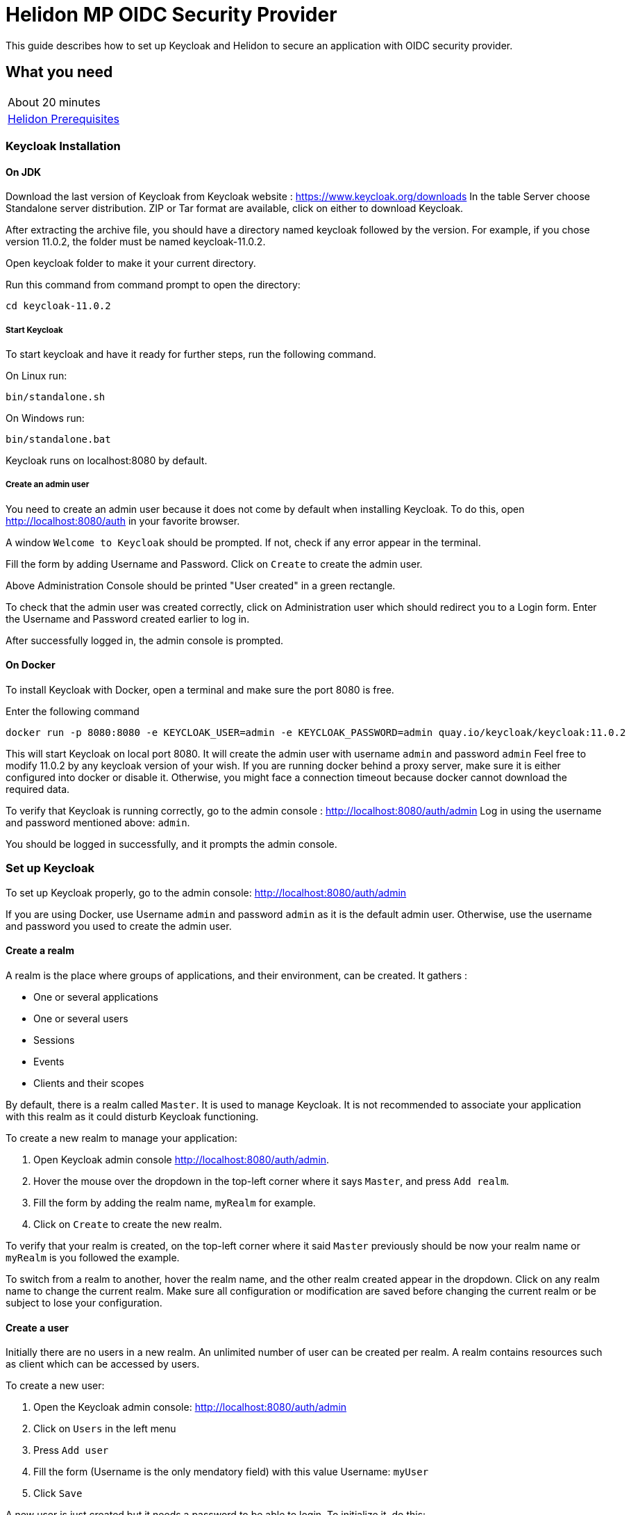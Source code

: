 ///////////////////////////////////////////////////////////////////////////////

    Copyright (c) 2020 Oracle and/or its affiliates.

    Licensed under the Apache License, Version 2.0 (the "License");
    you may not use this file except in compliance with the License.
    You may obtain a copy of the License at

        http://www.apache.org/licenses/LICENSE-2.0

    Unless required by applicable law or agreed to in writing, software
    distributed under the License is distributed on an "AS IS" BASIS,
    WITHOUT WARRANTIES OR CONDITIONS OF ANY KIND, either express or implied.
    See the License for the specific language governing permissions and
    limitations under the License.

///////////////////////////////////////////////////////////////////////////////

= Helidon MP OIDC Security Provider
:h1Prefix: MP
:description: Helidon OIDC Security Provider guide
:keywords: helidon, security, guide, oidc, provider

This guide describes how to set up Keycloak and Helidon
to secure an application with OIDC security provider.

== What you need

[width=50%,role="flex, sm7"]
|===
|About 20 minutes
|<<about/03_prerequisites.adoc,Helidon Prerequisites>>
|===

=== Keycloak Installation

==== On JDK

Download the last version of Keycloak from Keycloak website : https://www.keycloak.org/downloads
In the table Server choose Standalone server distribution. ZIP or Tar format are available, click on either
to download Keycloak.

After extracting the archive file, you should have a directory named keycloak followed by the version. For example,
if you chose version 11.0.2, the folder must be named keycloak-11.0.2.

Open keycloak folder to make it your current directory.
[source,bash]
.Run this command from command prompt to open the directory:
----
cd keycloak-11.0.2
----

===== Start Keycloak

To start keycloak and have it ready for further steps, run the following command.

[source,bash]
.On Linux run:
----
bin/standalone.sh
----

[source,bash]
.On Windows run:
----
bin/standalone.bat
----

Keycloak runs on localhost:8080 by default.

===== Create an admin user

You need to create an admin user because it does not come by default when installing Keycloak.
To do this, open  http://localhost:8080/auth in your favorite browser.

A window `Welcome to Keycloak` should be prompted. If not, check if any error appear in the terminal.

Fill the form by adding Username and Password. Click on `Create` to create the admin user.

Above Administration Console should be printed "User created" in a green rectangle.

To check that the admin user was created correctly, click on Administration user which should redirect you
to a Login form. Enter the Username and Password created earlier to log in.

After successfully logged in, the admin console is prompted.

==== On Docker

To install Keycloak with Docker, open a terminal and make sure the port 8080 is free.

[source,bash]
.Enter the following command
----
docker run -p 8080:8080 -e KEYCLOAK_USER=admin -e KEYCLOAK_PASSWORD=admin quay.io/keycloak/keycloak:11.0.2
----

This will start Keycloak on local port 8080. It will create the admin user with username `admin` and password `admin`
Feel free to modify 11.0.2 by any keycloak version of your wish.
If you are running docker behind a proxy server, make sure it is either configured into docker or
disable it. Otherwise, you might face a connection timeout because docker cannot download the required data.

To verify that Keycloak is running correctly, go to the admin console : http://localhost:8080/auth/admin
Log in using the username and password mentioned above: `admin`.

You should be logged in successfully, and it prompts the admin console.

=== Set up Keycloak

To set up Keycloak properly, go to the admin console: http://localhost:8080/auth/admin

If you are using Docker, use Username `admin` and password `admin` as it is the default admin user.
Otherwise, use the username and password you used to create the admin user.

==== Create a realm

A realm is the place where groups of applications, and their environment, can be created. It gathers :

- One or several applications
- One or several users
- Sessions
- Events
- Clients and their scopes

By default, there is a realm called `Master`. It is used to manage Keycloak. It is not recommended to associate your
application with this realm as it could disturb Keycloak functioning.

To create a new realm to manage your application:

. Open Keycloak admin console http://localhost:8080/auth/admin.
. Hover the mouse over the dropdown in the top-left corner where it says `Master`, and press `Add realm`.
. Fill the form by adding the realm name, `myRealm` for example.
. Click on `Create` to create the new realm.

To verify that your realm is created, on the top-left corner where it said `Master` previously
should be now your realm name or `myRealm` is you followed the example.

To switch from a realm to another, hover the realm name, and the other realm created appear in the dropdown.
Click on any realm name to change the current realm. Make sure all configuration or modification are saved before changing
the current realm or be subject to lose your configuration.

==== Create a user

Initially there are no users in a new realm. An unlimited number of user can be created per realm.
A realm contains resources such as client which can be accessed by users.

To create a new user:

. Open the Keycloak admin console: http://localhost:8080/auth/admin
. Click on `Users` in the left menu
. Press `Add user`
. Fill the form (Username is the only mendatory field) with this value Username: `myUser`
. Click `Save`

A new user is just created but it needs a password to be able to login. To initialize it, do this:

. Click on `Credentials` at the top of the page, under `Myuser`.
. Fill `Password` and `Password confirmation` with the user password of your choice.
. If the `Temporary` field is set to `ON`, the user has to  update password on next login. Click `ON`
to make it `OFF` and prevent it.
. Press `Set Password`.
. A pop-up window is popping off. Click on `Set Password` to confirm the new password.

To verify that the new user is created correctly:

. Open the Keycloak account console: http://localhost:8080/auth/realms/myrealm/account.
. Login with `myuser` and password chosen earlier.

You should now be logged-in to the account console where users can manage their accounts.

==== Create a Client

To create your first client:

. Navigate to the left menu, into configure section, click on `Clients`. This window displays a table with every client
from the realm.
. Click on `Create`
. Fill the following:
. `Client ID` : `myClientID`.
.. `Client Protocol` : `openid-connect`
.. `Access type` : `confidential`
.. `Valid Redirect URIs` : `http://localhost:7987/*`
. Press `Save`

A new tab named `Credentials` is created. Click on it to access this new tab.

- `Client Authenticator` : `Client ID and Secret`
- Click on `generate secret` to generate client secret.

Keycloak is now configured and ready. Keep keycloak running on your terminal and open a new tab to
set up Helidon.

=== Set up Helidon

Use the Helidon MP Maven archetype to create a simple project. It will be used as an example
to show how to set up Helidon.

[source,bash,subs="attributes+"]
.Run the Maven archetype
----
mvn -U archetype:generate -DinteractiveMode=false \
    -DarchetypeGroupId=io.helidon.archetypes \
    -DarchetypeArtifactId=helidon-quickstart-mp \
    -DarchetypeVersion={helidon-version} \
    -DgroupId=io.helidon.examples \
    -DartifactId=helidon-quickstart-mp \
    -Dpackage=io.helidon.examples.quickstart.mp
----

[source,bash]
.The project will be built and run from the helidon-quickstart-mp directory:
----
cd helidon-quickstart-mp
----

==== Update project dependencies

Update the pom.xml file and add the following Helidon dependency to the `<dependencies>` section.

[source,xml]
.Add the following dependency to `pom.xml`:
----
<dependency>
    <groupId>io.helidon.microprofile</groupId>
    <artifactId>helidon-microprofile-oidc</artifactId>
</dependency>
----

==== Add OIDC security properties

The OIDC security provider properties can be joined to helidon property file.
So it can be easily used to configure the web server without modifying application code.

[source,yaml]
.Create application.yaml file and add the following line
----
security:
  providers:
    - abac:
      # Adds ABAC Provider - it does not require any configuration
    - oidc:
        redirect-uri: "/oidc/redirect/*"
        audience: "account"
        client-id: "myClientID"   // <1>
        client-secret: "Client secret generated into Keycloak client credential"
        identity-uri: "http://localhost:8080/auth/realms/myrealm"   // <2>
        frontend-uri: "http://localhost:7987"   // <3>
----
<1> `client-id` must be the same as the one configure in keycloak.
<2> `identity-uri` is used to redirect the user to keycloak.
<3> `frontend-uri` will direct you back to the application.

The client secret is the one generate into Keycloak Client Credentials. It must be copy past into `client-id` variable
from application.yaml.

Make sure keycloak and the application are not running on the same port.
The application port value can be changed into microprofile-config.properties.

[source,properties]
.Change these properties to configure the server host and port
----
server.port=7987
server.host=localhost
----

If the port 7987 is already used, check what port is free on your machine.

- LINUX:

[source,bash]
.Run one of these command to see what port is currently used
----
sudo lsof -i -P -n | grep LISTEN
sudo netstat -tulpn | grep LISTEN
----

- WINDOWS:

[source,bash]
.Run one of these command to see what port is currently used
----
netstat -ab
----

- MAC:

. Open the Network Utility app located in /System/Library/CoreServices/Applications
. Click on `Port Scan`
. Enter IP address `localhost`
. Click on Scan button

These command will prompt the port already in use. Chose any port not in the list instead of 7987.

[source,properties]
.Replace the old port into microprofile-config.properties
----
server.port="Your new port"
----

[source,yaml]
.Replace the old port into application.yaml
----
frontend-uri: "http://localhost:Your new port"
----

==== Secure your application

The `GreetResource` class is a JAX-RS resource available at the endpoint `/greet`. Use `@Authenticated` annotation to protect
any method or endpoint.
Modify the `getDefaultMessage` method with the `@Authenticated` to limit its access.

[source,java]
.Add `@Authenticated` to secure `getDefaultMessage`
----
    @Authenticated
    @GET
    @Produces(MediaType.APPLICATION_JSON)
    public JsonObject getDefaultMessage() {
        return createResponse("World");
    }
----

When a client will send an HTTP GET request at the endpoint `http://localhost/greet`, he will be redirected to keycloak.
Keycloak will check if the client has the required authorisation to access this endpoint. If the client can log in successfully,
keycloak redirect it to the wished endpoint. If the client cannot log in, or the required access data are incomplete,
Keycloak refuses the access.

==== Try it !

Now, Helidon and Keycloak are correctly configured, and your application is safe.

[source,bash]
.Build the application, skipping unit tests, then run it:
----
mvn package -DskipTests=true
java -jar target/helidon-quickstart-mp.jar
----

The tests must be skipped, otherwise it produces test failure. As the `/greet` endpoint for GET request is
now protected, its access is limited, and the tests are not built to take oidc security in account.

Open your favourite browser and try to access `http://localhost:7987/greet/Michael`. You should not be redirected and
receive greeting from the application. Then if a GET HTTP request is sent to this endpoint: `http://localhost:7987/greet`,
Keycloak redirect you to its login page. Enter the username and associated password. After successful log in, keycloak redirect
you to the `http://localhost:7987/greet` endpoint and print Hello word.
From the actual settings, the user needs to log in only once, then Keycloak saves all the connection data.
